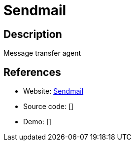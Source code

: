 = Sendmail

:Name:          Sendmail
:Language:      C
:License:       Sendmail
:Topic:         Communication systems
:Category:      Email
:Subcategory:   Mail Transfer Agents

// END-OF-HEADER. DO NOT MODIFY OR DELETE THIS LINE

== Description

Message transfer agent

== References

* Website: http://www.sendmail.com/sm/open_source/[Sendmail]
* Source code: []
* Demo: []

